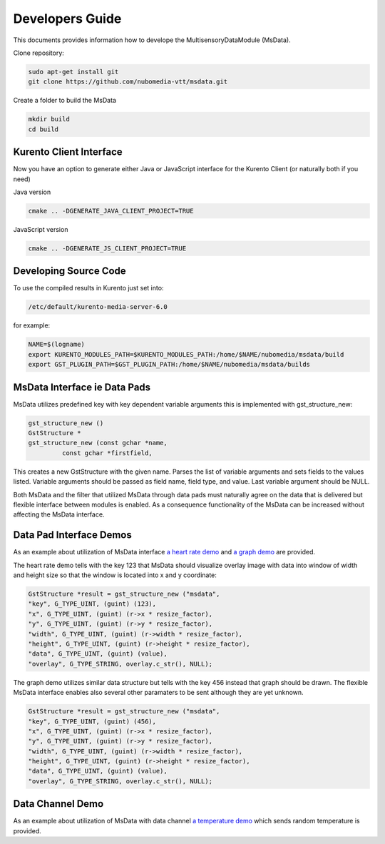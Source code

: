%%%%%%%%%%%%%%%%
Developers Guide
%%%%%%%%%%%%%%%%

This documents provides information how to develope the MultisensoryDataModule (MsData).

Clone repository:

.. code:: bash

    sudo apt-get install git
    git clone https://github.com/nubomedia-vtt/msdata.git

Create a folder to build the MsData

.. code:: bash

    mkdir build
    cd build

Kurento Client Interface
===========================

Now you have an option to generate either Java or JavaScript interface
for the Kurento Client (or naturally both if you need)

Java version

.. code:: bash

    cmake .. -DGENERATE_JAVA_CLIENT_PROJECT=TRUE

JavaScript version

.. code:: bash

    cmake .. -DGENERATE_JS_CLIENT_PROJECT=TRUE

Developing Source Code
===========================

To use the compiled results in Kurento just set into:

.. code:: bash

    /etc/default/kurento-media-server-6.0

for example:

.. code:: bash

    NAME=$(logname)
    export KURENTO_MODULES_PATH=$KURENTO_MODULES_PATH:/home/$NAME/nubomedia/msdata/build
    export GST_PLUGIN_PATH=$GST_PLUGIN_PATH:/home/$NAME/nubomedia/msdata/builds


MsData Interface ie Data Pads
===========================

MsData utilizes predefined key with key dependent variable arguments this is implemented with gst_structure_new:

.. code:: bash

	  gst_structure_new ()
	  GstStructure *
	  gst_structure_new (const gchar *name,
                   const gchar *firstfield,
	  
This creates a new GstStructure with the given name. Parses the list of variable arguments and sets fields to the values listed. Variable arguments should be passed as field name, field type, and value. Last variable argument should be NULL.

Both MsData and the filter that utilized MsData through data pads must naturally agree on the data that is delivered  but flexible interface between modules is enabled. As a consequence functionality of the MsData can be increased without affecting the MsData interface.


Data Pad Interface Demos
===========================

As an example about utilization of MsData interface
`a heart rate demo <https://github.com/nubomedia-vtt/msdatademopaasheartrate.git>`__ and 
`a graph demo <https://github.com/nubomedia-vtt/msdatademopaasgraph.git>`__
are provided. 

The heart rate demo tells with the 
key 123 that MsData should visualize overlay image with data into window of width and height size so that the window is located into x and y coordinate:

.. code:: bash

	  GstStructure *result = gst_structure_new ("msdata", 
	  "key", G_TYPE_UINT, (guint) (123), 
	  "x", G_TYPE_UINT, (guint) (r->x * resize_factor), 
	  "y", G_TYPE_UINT, (guint) (r->y * resize_factor), 
	  "width", G_TYPE_UINT, (guint) (r->width * resize_factor), 
	  "height", G_TYPE_UINT, (guint) (r->height * resize_factor), 
	  "data", G_TYPE_UINT, (guint) (value), 
	  "overlay", G_TYPE_STRING, overlay.c_str(), NULL);

The graph demo utilizes similar data structure but tells with the key 456 instead that graph should be drawn.
The flexible MsData interface enables also several other paramaters to be sent although they are yet unknown.

.. code:: bash

          GstStructure *result = gst_structure_new ("msdata",
          "key", G_TYPE_UINT, (guint) (456),
          "x", G_TYPE_UINT, (guint) (r->x * resize_factor),
          "y", G_TYPE_UINT, (guint) (r->y * resize_factor),
          "width", G_TYPE_UINT, (guint) (r->width * resize_factor),
          "height", G_TYPE_UINT, (guint) (r->height * resize_factor),
          "data", G_TYPE_UINT, (guint) (value),
          "overlay", G_TYPE_STRING, overlay.c_str(), NULL);


Data Channel Demo
===========================
As an example about utilization of MsData with data channel
`a temperature demo <https://github.com/nubomedia-vtt/msdatademopaastemperature.git>`__ which sends random temperature is provided. 

